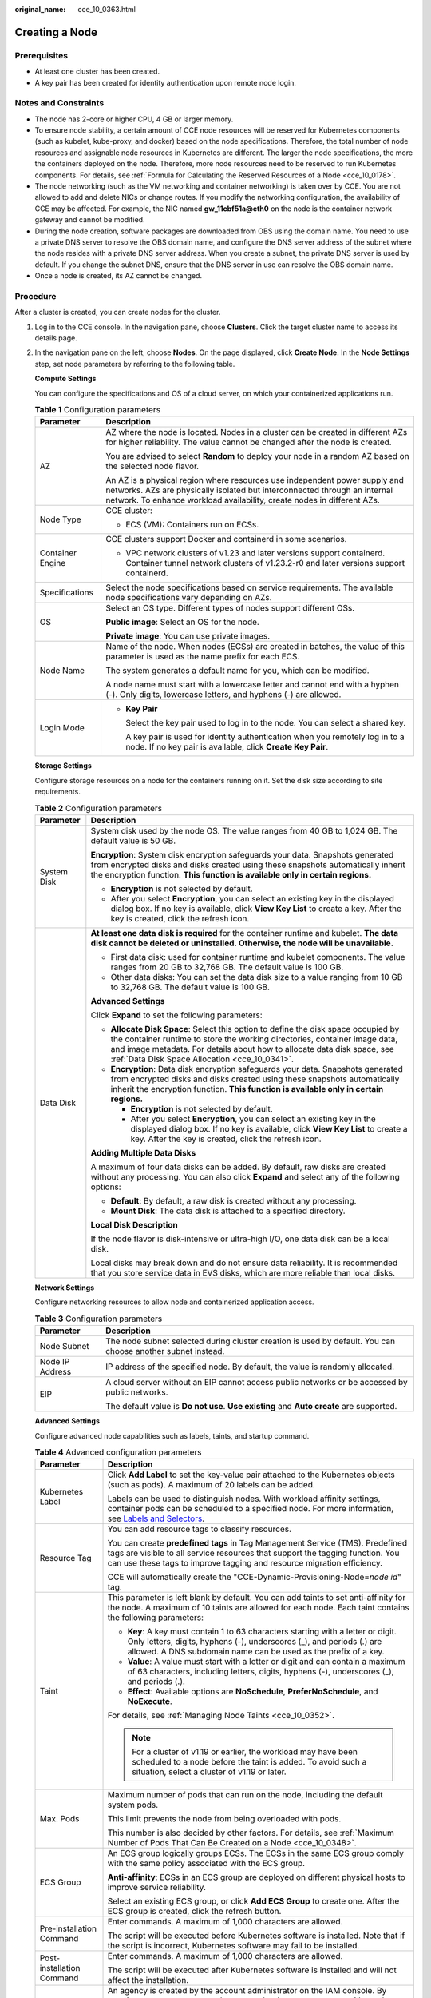 :original_name: cce_10_0363.html

.. _cce_10_0363:

Creating a Node
===============

Prerequisites
-------------

-  At least one cluster has been created.
-  A key pair has been created for identity authentication upon remote node login.

Notes and Constraints
---------------------

-  The node has 2-core or higher CPU, 4 GB or larger memory.
-  To ensure node stability, a certain amount of CCE node resources will be reserved for Kubernetes components (such as kubelet, kube-proxy, and docker) based on the node specifications. Therefore, the total number of node resources and assignable node resources in Kubernetes are different. The larger the node specifications, the more the containers deployed on the node. Therefore, more node resources need to be reserved to run Kubernetes components. For details, see :ref:`Formula for Calculating the Reserved Resources of a Node <cce_10_0178>`.
-  The node networking (such as the VM networking and container networking) is taken over by CCE. You are not allowed to add and delete NICs or change routes. If you modify the networking configuration, the availability of CCE may be affected. For example, the NIC named **gw_11cbf51a@eth0** on the node is the container network gateway and cannot be modified.
-  During the node creation, software packages are downloaded from OBS using the domain name. You need to use a private DNS server to resolve the OBS domain name, and configure the DNS server address of the subnet where the node resides with a private DNS server address. When you create a subnet, the private DNS server is used by default. If you change the subnet DNS, ensure that the DNS server in use can resolve the OBS domain name.
-  Once a node is created, its AZ cannot be changed.

Procedure
---------

After a cluster is created, you can create nodes for the cluster.

#. Log in to the CCE console. In the navigation pane, choose **Clusters**. Click the target cluster name to access its details page.

#. In the navigation pane on the left, choose **Nodes**. On the page displayed, click **Create Node**. In the **Node Settings** step, set node parameters by referring to the following table.

   **Compute Settings**

   You can configure the specifications and OS of a cloud server, on which your containerized applications run.

   .. table:: **Table 1** Configuration parameters

      +-----------------------------------+------------------------------------------------------------------------------------------------------------------------------------------------------------------------------------------------------------------------------------+
      | Parameter                         | Description                                                                                                                                                                                                                        |
      +===================================+====================================================================================================================================================================================================================================+
      | AZ                                | AZ where the node is located. Nodes in a cluster can be created in different AZs for higher reliability. The value cannot be changed after the node is created.                                                                    |
      |                                   |                                                                                                                                                                                                                                    |
      |                                   | You are advised to select **Random** to deploy your node in a random AZ based on the selected node flavor.                                                                                                                         |
      |                                   |                                                                                                                                                                                                                                    |
      |                                   | An AZ is a physical region where resources use independent power supply and networks. AZs are physically isolated but interconnected through an internal network. To enhance workload availability, create nodes in different AZs. |
      +-----------------------------------+------------------------------------------------------------------------------------------------------------------------------------------------------------------------------------------------------------------------------------+
      | Node Type                         | CCE cluster:                                                                                                                                                                                                                       |
      |                                   |                                                                                                                                                                                                                                    |
      |                                   | -  ECS (VM): Containers run on ECSs.                                                                                                                                                                                               |
      +-----------------------------------+------------------------------------------------------------------------------------------------------------------------------------------------------------------------------------------------------------------------------------+
      | Container Engine                  | CCE clusters support Docker and containerd in some scenarios.                                                                                                                                                                      |
      |                                   |                                                                                                                                                                                                                                    |
      |                                   | -  VPC network clusters of v1.23 and later versions support containerd. Container tunnel network clusters of v1.23.2-r0 and later versions support containerd.                                                                     |
      +-----------------------------------+------------------------------------------------------------------------------------------------------------------------------------------------------------------------------------------------------------------------------------+
      | Specifications                    | Select the node specifications based on service requirements. The available node specifications vary depending on AZs.                                                                                                             |
      +-----------------------------------+------------------------------------------------------------------------------------------------------------------------------------------------------------------------------------------------------------------------------------+
      | OS                                | Select an OS type. Different types of nodes support different OSs.                                                                                                                                                                 |
      |                                   |                                                                                                                                                                                                                                    |
      |                                   | **Public image**: Select an OS for the node.                                                                                                                                                                                       |
      |                                   |                                                                                                                                                                                                                                    |
      |                                   | **Private image**: You can use private images.                                                                                                                                                                                     |
      +-----------------------------------+------------------------------------------------------------------------------------------------------------------------------------------------------------------------------------------------------------------------------------+
      | Node Name                         | Name of the node. When nodes (ECSs) are created in batches, the value of this parameter is used as the name prefix for each ECS.                                                                                                   |
      |                                   |                                                                                                                                                                                                                                    |
      |                                   | The system generates a default name for you, which can be modified.                                                                                                                                                                |
      |                                   |                                                                                                                                                                                                                                    |
      |                                   | A node name must start with a lowercase letter and cannot end with a hyphen (-). Only digits, lowercase letters, and hyphens (-) are allowed.                                                                                      |
      +-----------------------------------+------------------------------------------------------------------------------------------------------------------------------------------------------------------------------------------------------------------------------------+
      | Login Mode                        | -  **Key Pair**                                                                                                                                                                                                                    |
      |                                   |                                                                                                                                                                                                                                    |
      |                                   |    Select the key pair used to log in to the node. You can select a shared key.                                                                                                                                                    |
      |                                   |                                                                                                                                                                                                                                    |
      |                                   |    A key pair is used for identity authentication when you remotely log in to a node. If no key pair is available, click **Create Key Pair**.                                                                                      |
      +-----------------------------------+------------------------------------------------------------------------------------------------------------------------------------------------------------------------------------------------------------------------------------+

   **Storage Settings**

   Configure storage resources on a node for the containers running on it. Set the disk size according to site requirements.

   .. table:: **Table 2** Configuration parameters

      +-----------------------------------+-----------------------------------------------------------------------------------------------------------------------------------------------------------------------------------------------------------------------------------------------------------------------------------------------+
      | Parameter                         | Description                                                                                                                                                                                                                                                                                   |
      +===================================+===============================================================================================================================================================================================================================================================================================+
      | System Disk                       | System disk used by the node OS. The value ranges from 40 GB to 1,024 GB. The default value is 50 GB.                                                                                                                                                                                         |
      |                                   |                                                                                                                                                                                                                                                                                               |
      |                                   | **Encryption**: System disk encryption safeguards your data. Snapshots generated from encrypted disks and disks created using these snapshots automatically inherit the encryption function. **This function is available only in certain regions.**                                          |
      |                                   |                                                                                                                                                                                                                                                                                               |
      |                                   | -  **Encryption** is not selected by default.                                                                                                                                                                                                                                                 |
      |                                   | -  After you select **Encryption**, you can select an existing key in the displayed dialog box. If no key is available, click **View Key List** to create a key. After the key is created, click the refresh icon.                                                                            |
      +-----------------------------------+-----------------------------------------------------------------------------------------------------------------------------------------------------------------------------------------------------------------------------------------------------------------------------------------------+
      | Data Disk                         | **At least one data disk is required** for the container runtime and kubelet. **The data disk cannot be deleted or uninstalled. Otherwise, the node will be unavailable.**                                                                                                                    |
      |                                   |                                                                                                                                                                                                                                                                                               |
      |                                   | -  First data disk: used for container runtime and kubelet components. The value ranges from 20 GB to 32,768 GB. The default value is 100 GB.                                                                                                                                                 |
      |                                   | -  Other data disks: You can set the data disk size to a value ranging from 10 GB to 32,768 GB. The default value is 100 GB.                                                                                                                                                                  |
      |                                   |                                                                                                                                                                                                                                                                                               |
      |                                   | **Advanced Settings**                                                                                                                                                                                                                                                                         |
      |                                   |                                                                                                                                                                                                                                                                                               |
      |                                   | Click **Expand** to set the following parameters:                                                                                                                                                                                                                                             |
      |                                   |                                                                                                                                                                                                                                                                                               |
      |                                   | -  **Allocate Disk Space**: Select this option to define the disk space occupied by the container runtime to store the working directories, container image data, and image metadata. For details about how to allocate data disk space, see :ref:`Data Disk Space Allocation <cce_10_0341>`. |
      |                                   | -  **Encryption**: Data disk encryption safeguards your data. Snapshots generated from encrypted disks and disks created using these snapshots automatically inherit the encryption function. **This function is available only in certain regions.**                                         |
      |                                   |                                                                                                                                                                                                                                                                                               |
      |                                   |    -  **Encryption** is not selected by default.                                                                                                                                                                                                                                              |
      |                                   |    -  After you select **Encryption**, you can select an existing key in the displayed dialog box. If no key is available, click **View Key List** to create a key. After the key is created, click the refresh icon.                                                                         |
      |                                   |                                                                                                                                                                                                                                                                                               |
      |                                   | **Adding Multiple Data Disks**                                                                                                                                                                                                                                                                |
      |                                   |                                                                                                                                                                                                                                                                                               |
      |                                   | A maximum of four data disks can be added. By default, raw disks are created without any processing. You can also click **Expand** and select any of the following options:                                                                                                                   |
      |                                   |                                                                                                                                                                                                                                                                                               |
      |                                   | -  **Default**: By default, a raw disk is created without any processing.                                                                                                                                                                                                                     |
      |                                   | -  **Mount Disk**: The data disk is attached to a specified directory.                                                                                                                                                                                                                        |
      |                                   |                                                                                                                                                                                                                                                                                               |
      |                                   | **Local Disk Description**                                                                                                                                                                                                                                                                    |
      |                                   |                                                                                                                                                                                                                                                                                               |
      |                                   | If the node flavor is disk-intensive or ultra-high I/O, one data disk can be a local disk.                                                                                                                                                                                                    |
      |                                   |                                                                                                                                                                                                                                                                                               |
      |                                   | Local disks may break down and do not ensure data reliability. It is recommended that you store service data in EVS disks, which are more reliable than local disks.                                                                                                                          |
      +-----------------------------------+-----------------------------------------------------------------------------------------------------------------------------------------------------------------------------------------------------------------------------------------------------------------------------------------------+

   **Network Settings**

   Configure networking resources to allow node and containerized application access.

   .. table:: **Table 3** Configuration parameters

      +-----------------------------------+-------------------------------------------------------------------------------------------------------------+
      | Parameter                         | Description                                                                                                 |
      +===================================+=============================================================================================================+
      | Node Subnet                       | The node subnet selected during cluster creation is used by default. You can choose another subnet instead. |
      +-----------------------------------+-------------------------------------------------------------------------------------------------------------+
      | Node IP Address                   | IP address of the specified node. By default, the value is randomly allocated.                              |
      +-----------------------------------+-------------------------------------------------------------------------------------------------------------+
      | EIP                               | A cloud server without an EIP cannot access public networks or be accessed by public networks.              |
      |                                   |                                                                                                             |
      |                                   | The default value is **Do not use**. **Use existing** and **Auto create** are supported.                    |
      +-----------------------------------+-------------------------------------------------------------------------------------------------------------+

   **Advanced Settings**

   Configure advanced node capabilities such as labels, taints, and startup command.

   .. table:: **Table 4** Advanced configuration parameters

      +-----------------------------------+----------------------------------------------------------------------------------------------------------------------------------------------------------------------------------------------------------------------------------------------------------------+
      | Parameter                         | Description                                                                                                                                                                                                                                                    |
      +===================================+================================================================================================================================================================================================================================================================+
      | Kubernetes Label                  | Click **Add Label** to set the key-value pair attached to the Kubernetes objects (such as pods). A maximum of 20 labels can be added.                                                                                                                          |
      |                                   |                                                                                                                                                                                                                                                                |
      |                                   | Labels can be used to distinguish nodes. With workload affinity settings, container pods can be scheduled to a specified node. For more information, see `Labels and Selectors <https://kubernetes.io/docs/concepts/overview/working-with-objects/labels/>`__. |
      +-----------------------------------+----------------------------------------------------------------------------------------------------------------------------------------------------------------------------------------------------------------------------------------------------------------+
      | Resource Tag                      | You can add resource tags to classify resources.                                                                                                                                                                                                               |
      |                                   |                                                                                                                                                                                                                                                                |
      |                                   | You can create **predefined tags** in Tag Management Service (TMS). Predefined tags are visible to all service resources that support the tagging function. You can use these tags to improve tagging and resource migration efficiency.                       |
      |                                   |                                                                                                                                                                                                                                                                |
      |                                   | CCE will automatically create the "CCE-Dynamic-Provisioning-Node=\ *node id*" tag.                                                                                                                                                                             |
      +-----------------------------------+----------------------------------------------------------------------------------------------------------------------------------------------------------------------------------------------------------------------------------------------------------------+
      | Taint                             | This parameter is left blank by default. You can add taints to set anti-affinity for the node. A maximum of 10 taints are allowed for each node. Each taint contains the following parameters:                                                                 |
      |                                   |                                                                                                                                                                                                                                                                |
      |                                   | -  **Key**: A key must contain 1 to 63 characters starting with a letter or digit. Only letters, digits, hyphens (-), underscores (_), and periods (.) are allowed. A DNS subdomain name can be used as the prefix of a key.                                   |
      |                                   | -  **Value**: A value must start with a letter or digit and can contain a maximum of 63 characters, including letters, digits, hyphens (-), underscores (_), and periods (.).                                                                                  |
      |                                   | -  **Effect**: Available options are **NoSchedule**, **PreferNoSchedule**, and **NoExecute**.                                                                                                                                                                  |
      |                                   |                                                                                                                                                                                                                                                                |
      |                                   | For details, see :ref:`Managing Node Taints <cce_10_0352>`.                                                                                                                                                                                                    |
      |                                   |                                                                                                                                                                                                                                                                |
      |                                   | .. note::                                                                                                                                                                                                                                                      |
      |                                   |                                                                                                                                                                                                                                                                |
      |                                   |    For a cluster of v1.19 or earlier, the workload may have been scheduled to a node before the taint is added. To avoid such a situation, select a cluster of v1.19 or later.                                                                                 |
      +-----------------------------------+----------------------------------------------------------------------------------------------------------------------------------------------------------------------------------------------------------------------------------------------------------------+
      | Max. Pods                         | Maximum number of pods that can run on the node, including the default system pods.                                                                                                                                                                            |
      |                                   |                                                                                                                                                                                                                                                                |
      |                                   | This limit prevents the node from being overloaded with pods.                                                                                                                                                                                                  |
      |                                   |                                                                                                                                                                                                                                                                |
      |                                   | This number is also decided by other factors. For details, see :ref:`Maximum Number of Pods That Can Be Created on a Node <cce_10_0348>`.                                                                                                                      |
      +-----------------------------------+----------------------------------------------------------------------------------------------------------------------------------------------------------------------------------------------------------------------------------------------------------------+
      | ECS Group                         | An ECS group logically groups ECSs. The ECSs in the same ECS group comply with the same policy associated with the ECS group.                                                                                                                                  |
      |                                   |                                                                                                                                                                                                                                                                |
      |                                   | **Anti-affinity**: ECSs in an ECS group are deployed on different physical hosts to improve service reliability.                                                                                                                                               |
      |                                   |                                                                                                                                                                                                                                                                |
      |                                   | Select an existing ECS group, or click **Add ECS Group** to create one. After the ECS group is created, click the refresh button.                                                                                                                              |
      +-----------------------------------+----------------------------------------------------------------------------------------------------------------------------------------------------------------------------------------------------------------------------------------------------------------+
      | Pre-installation Command          | Enter commands. A maximum of 1,000 characters are allowed.                                                                                                                                                                                                     |
      |                                   |                                                                                                                                                                                                                                                                |
      |                                   | The script will be executed before Kubernetes software is installed. Note that if the script is incorrect, Kubernetes software may fail to be installed.                                                                                                       |
      +-----------------------------------+----------------------------------------------------------------------------------------------------------------------------------------------------------------------------------------------------------------------------------------------------------------+
      | Post-installation Command         | Enter commands. A maximum of 1,000 characters are allowed.                                                                                                                                                                                                     |
      |                                   |                                                                                                                                                                                                                                                                |
      |                                   | The script will be executed after Kubernetes software is installed and will not affect the installation.                                                                                                                                                       |
      +-----------------------------------+----------------------------------------------------------------------------------------------------------------------------------------------------------------------------------------------------------------------------------------------------------------+
      | Agency                            | An agency is created by the account administrator on the IAM console. By creating an agency, you can share your cloud server resources with another account, or entrust a more professional person or team to manage your resources.                           |
      |                                   |                                                                                                                                                                                                                                                                |
      |                                   | If no agency is available, click **Create Agency** on the right to create one.                                                                                                                                                                                 |
      +-----------------------------------+----------------------------------------------------------------------------------------------------------------------------------------------------------------------------------------------------------------------------------------------------------------+

#. Click **Next: Confirm**. Confirm the configured parameters, specifications.

#. Click **Submit**.

   The node list page is displayed. If the node status is **Running**, the node is created successfully. It takes about 6 to 10 minutes to create a node.

#. Click **Back to Node List**. The node is created successfully if it changes to the **Running** state.
